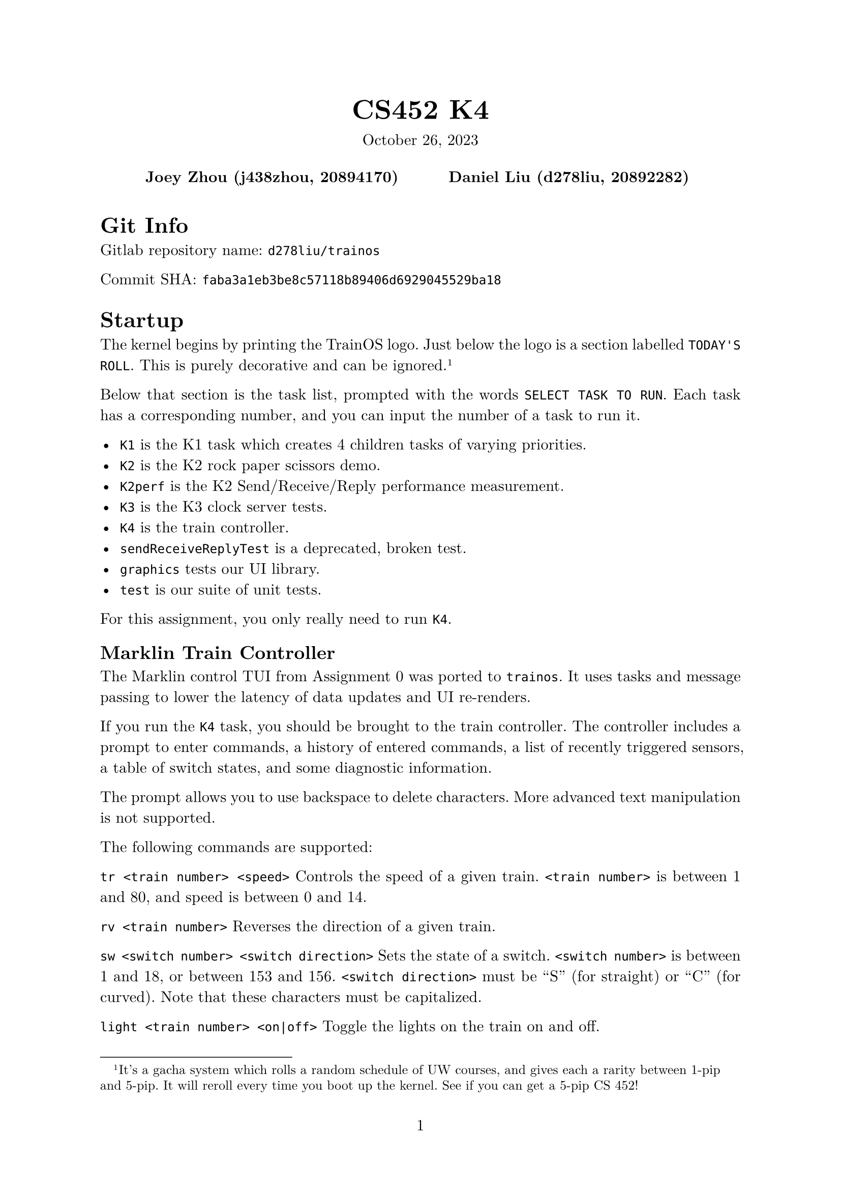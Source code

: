 #let project(title: "", authors: (), date: none, body) = {
  set document(author: authors, title: title)
  set page(numbering: "1", number-align: center)
  set text(font: "New Computer Modern", lang: "en")
  show math.equation: set text(weight: 400)

  align(center)[
    #block(text(weight: 700, 1.75em, title))
    #v(1em, weak: true)
    #date
  ]

  pad(
    top: 0.5em,
    bottom: 0.5em,
    x: 2em,
    grid(
      columns: (1fr,) * calc.min(3, authors.len()),
      gutter: 1em,
      ..authors.map(author => align(center, strong(author))),
    ),
  )

  set par(justify: true)

  body
}

#show: project.with(
  title: "CS452 K4",
  authors: (
    "Joey Zhou (j438zhou, 20894170)",
    "Daniel Liu (d278liu, 20892282)",
  ),
  date: "October 26, 2023",
)

= Git Info

Gitlab repository name: `d278liu/trainos`

Commit SHA: `faba3a1eb3be8c57118b89406d6929045529ba18`

= Startup

The kernel begins by printing the TrainOS logo.
Just below the logo is a section labelled `TODAY'S ROLL`.
This is purely decorative and can be ignored.
#footnote[
  It's a gacha system which rolls a random schedule of UW courses, and gives each a rarity between 1-pip and 5-pip.
  It will reroll every time you boot up the kernel. See if you can get a 5-pip CS 452!
]

Below that section is the task list, prompted with the words `SELECT TASK TO RUN`.
Each task has a corresponding number, and you can input the number of a task to run it.

 - `K1` is the K1 task which creates 4 children tasks of varying priorities.
 - `K2` is the K2 rock paper scissors demo.
 - `K2perf` is the K2 Send/Receive/Reply performance measurement.
 - `K3` is the K3 clock server tests.
 - `K4` is the train controller.
 - `sendReceiveReplyTest` is a deprecated, broken test.
 - `graphics` tests our UI library.
 - `test` is our suite of unit tests.

For this assignment, you only really need to run `K4`.

== Marklin Train Controller

The Marklin control TUI from Assignment 0 was ported to `trainos`.
It uses tasks and message passing to lower the latency of data updates and UI re-renders.

If you run the `K4` task, you should be brought to the train controller.
The controller includes a prompt to enter commands, a history of entered commands, a list of recently triggered sensors, a table of switch states, and some diagnostic information.

The prompt allows you to use backspace to delete characters.
More advanced text manipulation is not supported.

The following commands are supported:

`tr <train number> <speed>`
Controls the speed of a given train.
`<train number>` is between 1 and 80, and speed is between 0 and 14.

`rv <train number>`
Reverses the direction of a given train.

`sw <switch number> <switch direction>`
Sets the state of a switch.
`<switch number>` is between 1 and 18, or between 153 and 156.
`<switch direction>` must be "S" (for straight) or "C" (for curved).
Note that these characters must be capitalized.

`light <train number> <on|off>`
Toggle the lights on the train on and off.

`go`
Turns on the Marklin.

`stop`
Turns off the Marklin.

`q`
Quits the program.

= Kernel Implementation

== Task Creation

Our kernel implements the following five syscalls for creating and handling tasks:

```c
int Create(int priority, void (*function)(), const char* name)
int MyTid()
int MyParentTid()
void Yield()
void Exit()
```

Note that `Create()` has been modified to take in a string called `name`.
This string is an identifier for the task, used for debugging.

The first task created has a TID of 1.
Task IDs are given out incrementally, so the second task has a TID of 2, the third a TID of 3, and so on.
We do not reuse TIDs.

No task can have a TID of 0.
A TID of 0 acts as an error value for functions that should return a TID but cannot.

Our kernel schedules tasks using a round robin algorithm to cycle through all unblocked tasks of the highest priority.

There is an idle task, so it is impossible for there to be no available tasks to run.

Theoretically, if we ignore the limited memory of the RPi, there is no limit to the amount of tasks we can create.

== Memory Layout

We allocate 2MB for the kernel stack, and each task gets a 1MB page to use as a stack.
Pages are reclaimed once their task exits.

We have implemented a heap, which lets us allocate unknown amounts of memory during runtime.
This is useful since working with stack and static memory all the time can be cumbersome.

All tasks share a single heap.
We use a freelist to find unused memory.

== Standard Library

Our memory allocator has allowed us to implement some standard library data structures, such as strings, hash maps, and linked lists.
These have been very useful in implementating our kernel.

== Debug Logging

Our debug logging allows us to mask categories of debug statements as needed.
For example, if we need to debug the interrupt handler, we can specifically allow only interrupt handler debug statements through.

== Task Table

Each task has its metadata stored in a `Task` struct.
This struct is heap-allocated.

Pointers to these structs are stored in a hash map called the task table.
The hash map allows us to efficiently retrieve task data.
The hash of a task is simply its TID modulo 128.
Theoretically, this will start operating slowly if many tasks are run at once, but for our use cases, this is more than enough.

== Scheduler

The scheduler uses an array of 16 linked lists.
This structure acts like a multi-level priority queue.
Each linked list represents a priority from 0 to 15.
A lower number means a higher priority.
Priorities above 16 are invalid.

When `scheduler_insert()` inserts a task, it is inserted into the queue corresponding with its priority.

`scheduler_next()` finds the next task to run.
It returns the first unblocked task in the highest priority non-empty queue.
This task will be moved to the end of that queue, so that all tasks with the highest priority eventually get to run.

`scheduler_delete()` removes a task from the scheduler.
It simply searches through all of the scheduled tasks, and deletes one if their TIDs match.

Whenever an item is inserted into a linked list, the whole list is traversed.
Thus, if $n$ is the number of tasks currently scheduled, `scheduler_insert()` and `scheduler_next()` are $O(n)$ in the worst case.

== Context Switching

Each task has a heap-allocated Switchframe struct.
This struct stores that task's registers during a context switch.
The pointer to this struct is stored alongside the task's metadata in the task table.

Whenever we context switch, due to either a syscall or an interrupt, the kernel ensures that all of the task's registers are saved in its Switchframe.
The registers are then restored by the kernel when we return to that task.

== Message Passing

Our kernel implements the following primitives as described on the assignment page, with no changes to their signatures:

```c
int Send(int tid, const char *msg, int msglen, char *reply, int replylen)
int Receive(int *tid, char *msg, int msglen)
int Reply(int tid, void *reply, int replylen)
```

Tasks in Send() waiting for a Receive() are placed in the `SEND_WAIT` state.

Tasks in Send() waiting for a Reply() are placed in the `REPLY_WAIT` state.

Tasks in Receive() waiting for a Send() are placed in the `RECEIVE_WAIT` state.

The scheduler skips over tasks in any of the above three states.

We store pointers to messages inside the task's task table entry.
When we need to copy over a message, we use `memcpy`.

Each task table entry also contains a FIFO called the "receive queue".

When Send() is called, we check the task table to see if the target task is in RECEIVE_WAIT.
If it is, copy the message over immediately.
If not, we store the sending task's TID in the target task's receive queue.
Then, we put the sending task in SEND_WAIT.

When Receive() is called, we check if there's any tasks in the receiving task's receive queue.
If there is, copy the message from the task at the top of the queue.
If not, we simply place the receiving task in RECEIVE_WAIT.

When Reply() is called, we copy the message over immediately, unless the target task is not in REPLY_WAIT, in which we return an error.

== Name Server

The name server is created when the kernel boots up, as a child task of the init task.
It implements the following primitives as described on the assignment page, with no changes to their signatures:

```c
int RegisterAs(const char *name)
int WhoIs(const char *name)
```

The name server database is currently implemented with a linked list.
Calling `RegisterAs()` adds the task to the linked list, and calling `WhoIs()` does a linear search for the requested task.
We expect that the number of named tasks should be low, so these linear operations shouldn't incur too large a cost.

== RPS

Client tasks can play RPS with the following functions:

```c
int Signup(Tid rps)
RPSResult Play(Tid rps, RPSMove move)
int Quit(Tid rps)
```

Some notes:
 - The `rps` parameter is the TID of the RPS server. This TID can be determined using the name server.
 - `RPSResult` is a struct that stores the result of an RPS game, signifying a win, loss, draw, or that the opponent quit.
 - `RPSMove` is a struct that stores the move that the player wants to make.
 - `Signup` and `Quit` return a negative integer if there is an error, otherwise they return 0.
 - If one player quits from a game, the other player can still send in moves using Play(), but they will receive a result indicating that the opponent has quit.
 - Multiple games between different pairs of clients can be played at the same time.
 - After quitting, clients can sign up again to play another match. They may match up with a different opponent.

Rock paper scissors games are stored in a hash map with 32 buckets.
We chose 32 buckets because we expect the total number of RPS games running at any time to be lower than this.
The hash map's keys are the TIDs of the participating tasks; each game is stored twice under both TIDs.
When a player plays, the corresponding game is updated with their move.
If both players have moves recorded, the game is evaluated and the results are replied to each player.
Games are removed from the hash map when they are quit.

== AwaitEvent

AwaitEvent is implemented with no changes to its signature:
```c
int AwaitEvent(int eventType)
```

When a task calls `AwaitEvent(eventid)`, it is placed in the AWAIT_EVENT_WAIT state.
The scheduler skips any tasks in this state when choosing a task to run.

When an event occurs, the kernel will immediately unblock all tasks waiting for that event.
It then decides the next task to run using the standard metrics (round-robin on all unblocked tasks with the highest priority).

We have five events:
 - `EVENT_CLOCK_TICK` is triggered by an RPi clock interrupt, which we set to occur every 10ms. It is used by the clock server.
 - `EVENT_MARKLIN_RX` is triggered whenever the Marklin sends a byte to the RPi. It is used for Getc()'s by the Marklin IO server.
 - `EVENT_MARKLIN_CTS` is triggered whenever the Marklin changes its CTS signal to 1. We ignore interrupts where the Marklin changes its CTS signal to 0. EVENT_MARKLIN_CTS is used for Putc()'s by the Marklin IO server.
 - `EVENT_CONSOLE_RX` is triggered whenever the terminal console sends a byte to the RPi. It is used for Getc()'s by the Marklin IO server.
 - `EVENT_TASK_EXIT` is triggered whenever a task exits. It is used by the WaitTid syscall.

The usage of these events is explained more clearly in their corresponding sections below.

== Clock Server

The clock server implements the following three methods as described on the assignment page, with no changes to their signatures:

```c
int Time(int tid)
int Delay(int tid, int ticks)
int DelayUntil(int tid, int ticks)
```

The server creates a notifier task which constantly calls AwaitEvent on EVENT_CLOCK_TICK.
When it receives that event, it sends a message to the clock server.
Our clock server tracks time by counting the number of these messages.

When a task calls `Delay()` or `DelayUntil()`, the task `Send()`s a message to the clock server.
When the clock server `Receive()`s that message, it does not immediately `Reply()`.
Instead, it stores that task's Tid and the tick it should be unblocked at in a linked list.
(For `Delay(ticks)` calls, the tick to unblock at is calculated as `current_tick + ticks`).
Every tick, we loop through all tasks in this linked list, and `Reply()` to any that need to be unblocked on that tick.

The linked list might be inefficient, but that can be optimized at a later point if necessary.
For now, due to the low amount of tasks that delay at once, this is fine.

== Idle Task

This is a task which is run whenever no other tasks are running.
The kernel keeps track of what percentage of time this task is run, compared to all other tasks.
You can see this percentage in the top right of the train controller.

Whenever we context switch into the idle task, the kernel stores the current time.
Then, when we context switch out of the idle task, we use that stored time to calculate the time it spent running.

The idle task simply loops the WFI (Wait For Interrupt) instruction indefinitely, entering low power mode until an interrupt occurs.

== Virtual Machine

We have the ability to run the kernel inside Qemu.
However, Qemu is only able to simulate the Raspberry Pi 3B, so an additional compile flag `-DQemu` is used to conditionally compile the kernel for Raspberry Pi 3B compatibility.
It runs seamlessly for the most part, although interrupts are currently untested.
The simulator is useful when we are not in the lab, writing code that doesn't involve most of the devices.
It is also possible to use GDB to debug.

== IO Servers

We have two IO servers, one for the console and one for Marklin.
We believe this is better than having a single general server because it lightens the load on the Marklin IO server, ensuring it updates reactively.

Because we have two separate servers, with two separate Tid's, there is no use for the `channel` parameter in Getc() and Putc().
Just passing in the Tid of the server you want is enough.
Thus, the signatures of Getc() and Putc() are as follows:

```c
int Getc(int tid)
int Putc(int tid, unsigned char ch)
```

The console IO server only handles Getc().
Since we do a lot of debug printing, we determined that a server would be too slow for console Putc()'s.

There are three interrupts we want to detect: Marklin's CTS, Marklin's RX, and the console's RX.
Each of these interrupts has a notifier task, which repeatedly calls AwaitEvent() on that interrupt's event.

The Marklin IO server and console IO server implementations are identical, with the exception that we don't listen to console CTS's.
Calling Putc() to the console is undefined behavior.

We do not use the built-in RX and TX UART FIFOs.

=== CTS and Putc()

Every time we get a CTS interrupt, we check if there are any characters queued from previous Getc() calls.
If there are, print the oldest queued character immediately.
Otherwise, set a boolean marking that CTS is up.

Every time Getc() is called, we check that boolean to see if CTS is up.
If it is, we send the character immediately.
Otherwise, we queue the character.

Because CTS is edge-triggered, and because won't send another character until we know CTS is up, it is impossible to miss a CTS interrupt.

=== RX and Getc()

Every time we get an RX interrupt, while inside the interrupt handler we write the received character to a kernel-side queue.
We do it in the interrupt handler because we need to be quick; the character must be obtained before another character overwrites the data register.
Both the Marklin and the console have a separate kernel-side queue, to prevent them from reading each other's characters.

The interrupt handler then notifies the IO server.
The server replies to all tasks waiting on a Getc() with the next queued character.
Note that this means multiple tasks may receive the same character if they are all waiting on a Getc().
However, we expect the user to be sensible and not have multiple tasks reading from the same source.

Every time Getc() is called, we check if there are any characters in the corresponding kernel-side queue.
If there are, simply return the next queued character.
Otherwise, the task is added to a list of tasks that are waiting for a character.

== Task Names

To facilitate easier debugging of individual tasks, each task is assigned a name string.
This string's location is stored in the task's task table entry.

The `Create()` system call has been modified to take in a name:
```c
int Create(int priority, void (*function)(), const char* name)
```

There is also a new system call for querying the name of a given Tid:
```c
char* TaskName(int tid)
```

== WaitTid

`WaitTid` is a new system call:
```c
WaitTid(Tid tid)
```
It will block the calling task until the `tid` task exits.

This solves an issue surrounding `initTask`, which prompts the user for a task to run.
After you selected a task, this task would prompt the user again before the selected task had ended.

As for the implementation, `WaitTid` is simply a wrapper for `AwaitEvent`, waiting for the `EVENT_TASK_EXIT` event.
Note that the `EVENT_TASK_EXIT` event also comes with data indicating which task had exited.

== trainterm.h

To improve developer experience when writing UI, we created an ncurses-esque library.
It supports high-level manipulation of windows and terminal attributes.

This library currently does not optimize cursor movement.
We may optimize this in the future if we find that the console cannot keep up with our rendering needs.

= Bugs / Issues

- On rare occasions, the prompt will freeze up and no longer be able to take in input. We are not super sure why this happens.
- There is no logic enforcing the middle switches to not both be straight or both be curved.
- While reversing a train, the characters you type will not show up until after the train finishes reversing. As well, if you type enough characters during this window of time, the input will freeze up and no longer take any input.
